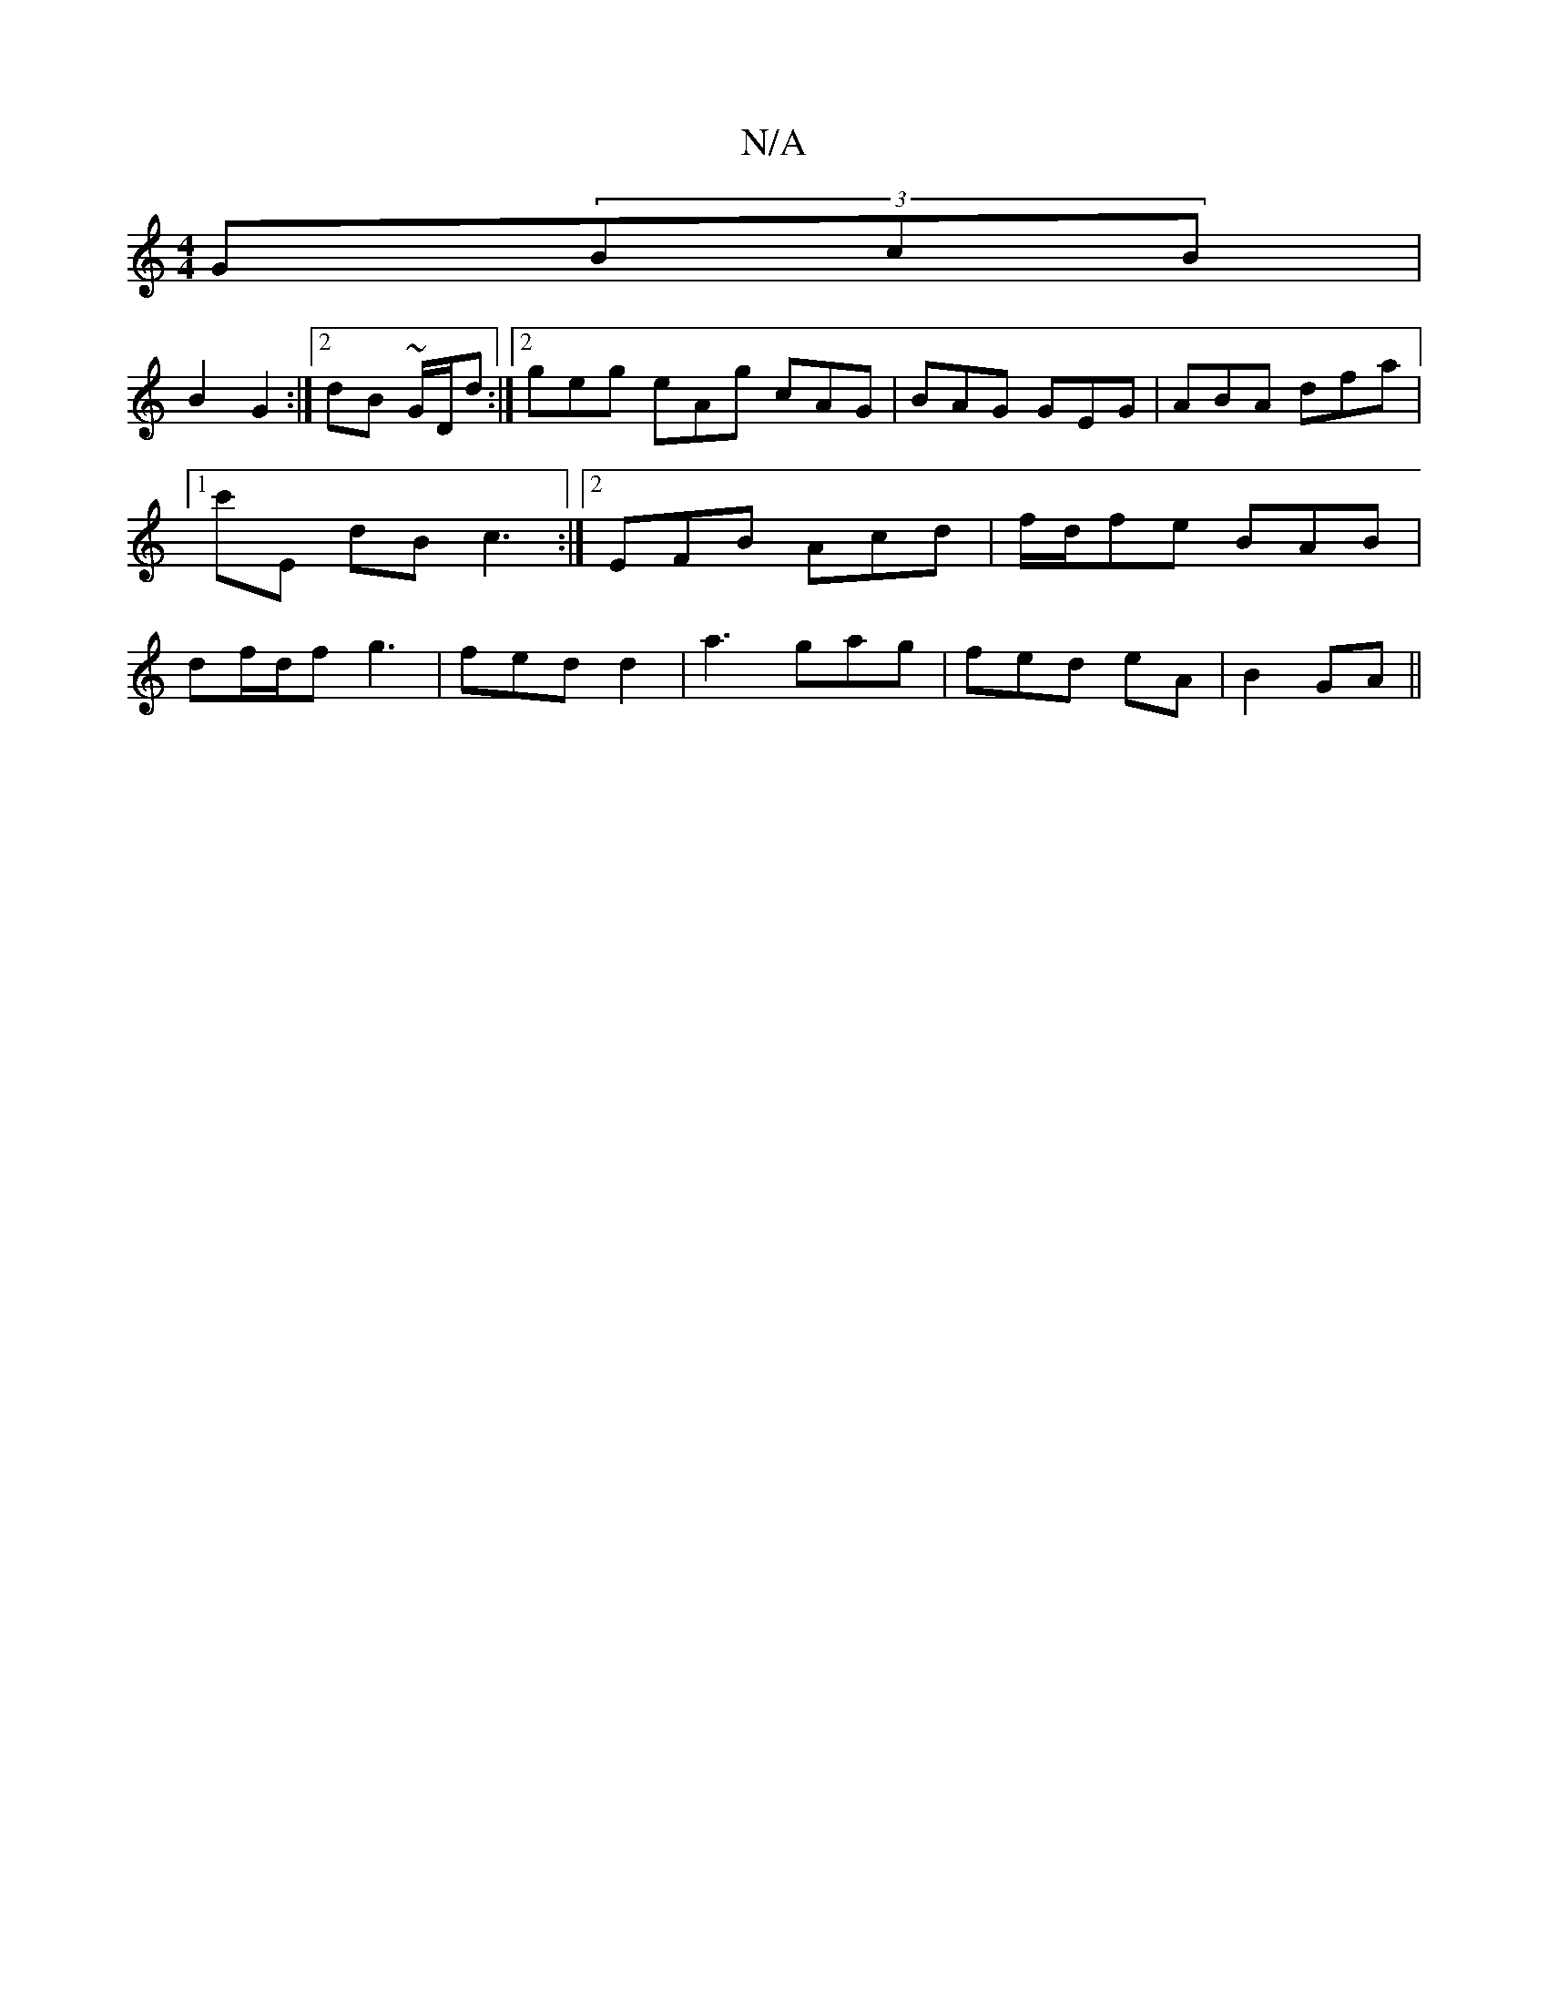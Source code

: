 X:1
T:N/A
M:4/4
R:N/A
K:Cmajor
G(3BcB |
B2 G2 :|[2 dB ~G/2D/2d :|2 geg eAg cAG | BAG GEG | ABA dfa |1 c'E dB c3 :|2 EFB Acd | f/d/fe BAB | df/d/f g3 | fed d2 | a3 gag | fed eA |  B2GA ||

ae|fddF G4:|

c>B AG | FE [A2][A,2-][E2C2] 